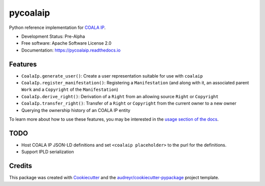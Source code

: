 =========
pycoalaip
=========

.. image:: https://img.shields.io/pypi/v/coalaip.svg
        :target: https://pypi.python.org/pypi/coalaip

.. image:: https://img.shields.io/travis/bigchaindb/pycoalaip.svg
        :target: https://travis-ci.org/bigchaindb/pycoalaip

.. image:: https://img.shields.io/codecov/c/github/bigchaindb/pycoalaip/master.svg
    :target: https://codecov.io/github/bigchaindb/pycoalaip?branch=master

.. image:: https://readthedocs.org/projects/pycoalaip/badge/?version=latest
        :target: https://pycoalaip.readthedocs.io/en/latest/?badge=latest
        :alt: Documentation Status

.. image:: https://pyup.io/repos/github/bigchaindb/pycoalaip/shield.svg
     :target: https://pyup.io/repos/github/bigchaindb/pycoalaip/
     :alt: Updates


Python reference implementation for `COALA IP <https://github.com/coalaip/specs>`_.

* Development Status: Pre-Alpha
* Free software: Apache Software License 2.0
* Documentation: https://pycoalaip.readthedocs.io


Features
--------

* ``CoalaIp.generate_user()``: Create a user representation suitable for use
  with ``coalaip``
* ``CoalaIp.register_manifestation()``: Registering a ``Manifestation`` (and
  along with it, an associated parent ``Work`` and a ``Copyright`` of the
  ``Manifestation``)
* ``CoalaIp.derive_right()``: Derivation of a ``Right`` from an allowing source
  ``Right`` or ``Copyright``
* ``CoalaIp.transfer_right()``: Transfer of a ``Right`` or ``Copyright`` from
  the current owner to a new owner
* Querying the ownership history of an COALA IP entity

To learn more about how to use these features, you may be interested in the
`usage section of the docs <https://pycoalaip.readthedocs.io/en/latest/usage.html>`_.


TODO
----

* Host COALA IP JSON-LD definitions and set ``<coalaip placeholder>`` to the
  purl for the definitions.
* Support IPLD serialization


Credits
---------

This package was created with Cookiecutter_ and the `audreyr/cookiecutter-pypackage`_ project template.

.. _Cookiecutter: https://github.com/audreyr/cookiecutter
.. _`audreyr/cookiecutter-pypackage`: https://github.com/audreyr/cookiecutter-pypackage
